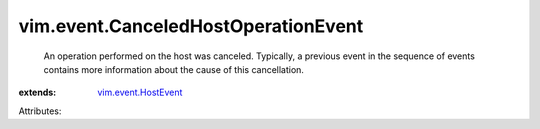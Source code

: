 .. _vim.event.HostEvent: ../../vim/event/HostEvent.rst


vim.event.CanceledHostOperationEvent
====================================
  An operation performed on the host was canceled. Typically, a previous event in the sequence of events contains more information about the cause of this cancellation.
:extends: vim.event.HostEvent_

Attributes:
